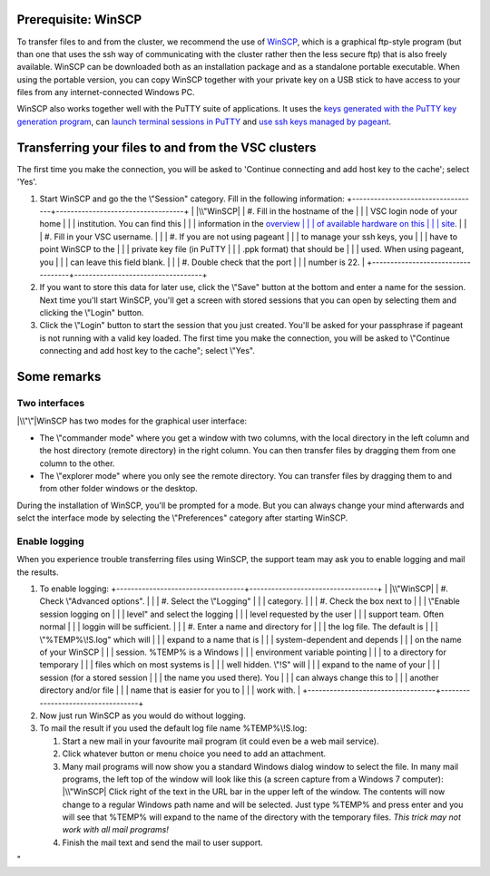 Prerequisite: WinSCP
--------------------

To transfer files to and from the cluster, we recommend the use of
`WinSCP <\%22https://winscp.net/eng/docs/start\%22>`__, which is a
graphical ftp-style program (but than one that uses the ssh way of
communicating with the cluster rather then the less secure ftp) that is
also freely available. WinSCP can be downloaded both as an installation
package and as a standalone portable executable. When using the portable
version, you can copy WinSCP together with your private key on a USB
stick to have access to your files from any internet-connected Windows
PC.

WinSCP also works together well with the PuTTY suite of applications. It
uses the `keys generated with the PuTTY key generation
program <\%22/client/windows/keys-putty\%22>`__, can `launch terminal
sessions in PuTTY <\%22/client/windows/console-putty\%22>`__ and `use
ssh keys managed by pageant <\%22/client/windows/using-pageant\%22>`__.

Transferring your files to and from the VSC clusters
----------------------------------------------------

The first time you make the connection, you will be asked to 'Continue
connecting and add host key to the cache'; select 'Yes'.

#. Start WinSCP and go the the \\"Session\" category. Fill in the
   following information:
   +-----------------------------------+-----------------------------------+
   | |\\"WinSCP|                       | #. Fill in the hostname of the    |
   |                                   |    VSC login node of your home    |
   |                                   |    institution. You can find this |
   |                                   |    information in the `overview   |
   |                                   |    of available hardware on this  |
   |                                   |    site <\%22/infrastructure/hard |
   |                                   | ware\%22>`__.                     |
   |                                   | #. Fill in your VSC username.     |
   |                                   | #. If you are not using pageant   |
   |                                   |    to manage your ssh keys, you   |
   |                                   |    have to point WinSCP to the    |
   |                                   |    private key file (in PuTTY     |
   |                                   |    .ppk format) that should be    |
   |                                   |    used. When using pageant, you  |
   |                                   |    can leave this field blank.    |
   |                                   | #. Double check that the port     |
   |                                   |    number is 22.                  |
   +-----------------------------------+-----------------------------------+

#. If you want to store this data for later use, click the \\"Save\"
   button at the bottom and enter a name for the session. Next time
   you'll start WinSCP, you'll get a screen with stored sessions that
   you can open by selecting them and clicking the \\"Login\" button.
#. Click the \\"Login\" button to start the session that you just
   created. You'll be asked for your passphrase if pageant is not
   running with a valid key loaded. The first time you make the
   connection, you will be asked to \\"Continue connecting and add host
   key to the cache\"; select \\"Yes\".

Some remarks
------------

Two interfaces
~~~~~~~~~~~~~~

|\\"\"|\ WinSCP has two modes for the graphical user interface:

-  The \\"commander mode\" where you get a window with two columns, with
   the local directory in the left column and the host directory (remote
   directory) in the right column. You can then transfer files by
   dragging them from one column to the other.
-  The \\"explorer mode\" where you only see the remote directory. You
   can transfer files by dragging them to and from other folder windows
   or the desktop.

During the installation of WinSCP, you'll be prompted for a mode. But
you can always change your mind afterwards and selct the interface mode
by selecting the \\"Preferences\" category after starting WinSCP.

Enable logging
~~~~~~~~~~~~~~

When you experience trouble transferring files using WinSCP, the support
team may ask you to enable logging and mail the results.

#. To enable logging:
   +-----------------------------------+-----------------------------------+
   | |\\"WinSCP|                       | #. Check \\"Advanced options\".   |
   |                                   | #. Select the \\"Logging\"        |
   |                                   |    category.                      |
   |                                   | #. Check the box next to          |
   |                                   |    \\"Enable session logging on   |
   |                                   |    level\" and select the logging |
   |                                   |    level requested by the user    |
   |                                   |    support team. Often normal     |
   |                                   |    loggin will be sufficient.     |
   |                                   | #. Enter a name and directory for |
   |                                   |    the log file. The default is   |
   |                                   |    \\"%TEMP%\\!S.log\" which will |
   |                                   |    expand to a name that is       |
   |                                   |    system-dependent and depends   |
   |                                   |    on the name of your WinSCP     |
   |                                   |    session. %TEMP% is a Windows   |
   |                                   |    environment variable pointing  |
   |                                   |    to a directory for temporary   |
   |                                   |    files which on most systems is |
   |                                   |    well hidden. \\"!S\" will      |
   |                                   |    expand to the name of your     |
   |                                   |    session (for a stored session  |
   |                                   |    the name you used there). You  |
   |                                   |    can always change this to      |
   |                                   |    another directory and/or file  |
   |                                   |    name that is easier for you to |
   |                                   |    work with.                     |
   +-----------------------------------+-----------------------------------+

#. Now just run WinSCP as you would do without logging.
#. To mail the result if you used the default log file name
   %TEMP%\\!S.log:

   #. Start a new mail in your favourite mail program (it could even be
      a web mail service).
   #. Click whatever button or menu choice you need to add an
      attachment.
   #. Many mail programs will now show you a standard Windows dialog
      window to select the file. In many mail programs, the left top of
      the window will look like this (a screen capture from a Windows 7
      computer):
      |\\"WinSCP|
      Click right of the text in the URL bar in the upper left of the
      window. The contents will now change to a regular Windows path
      name and will be selected. Just type %TEMP% and press enter and
      you will see that %TEMP% will expand to the name of the directory
      with the temporary files. *This trick may not work with all mail
      programs!*
   #. Finish the mail text and send the mail to user support.

"

.. |\\"WinSCP| image:: \%22/assets/145\%22
   :target: \%22/assets/145\%22
.. |\\"\"| image:: \%22/assets/147\%22
   :target: \%22/assets/147\%22
.. |\\"WinSCP| image:: \%22/assets/149\%22
   :target: \%22/assets/149\%22
.. |\\"WinSCP| image:: \%22/assets/151\%22

